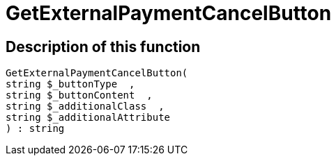= GetExternalPaymentCancelButton
:lang: en
// include::{includedir}/_header.adoc[]
:keywords: GetExternalPaymentCancelButton
:position: 386

//  auto generated content Thu, 06 Jul 2017 00:10:07 +0200
== Description of this function

[source,plenty]
----

GetExternalPaymentCancelButton(
string $_buttonType  ,
string $_buttonContent  ,
string $_additionalClass  ,
string $_additionalAttribute
) : string

----

